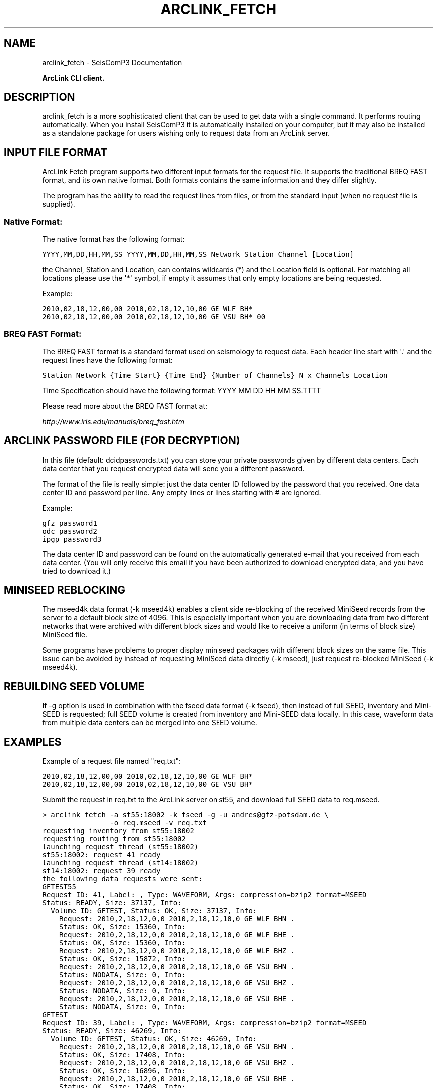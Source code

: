 .TH "ARCLINK_FETCH" "1" "January 24, 2014" "2014.023" "SeisComP3"
.SH NAME
arclink_fetch \- SeisComP3 Documentation
.
.nr rst2man-indent-level 0
.
.de1 rstReportMargin
\\$1 \\n[an-margin]
level \\n[rst2man-indent-level]
level margin: \\n[rst2man-indent\\n[rst2man-indent-level]]
-
\\n[rst2man-indent0]
\\n[rst2man-indent1]
\\n[rst2man-indent2]
..
.de1 INDENT
.\" .rstReportMargin pre:
. RS \\$1
. nr rst2man-indent\\n[rst2man-indent-level] \\n[an-margin]
. nr rst2man-indent-level +1
.\" .rstReportMargin post:
..
.de UNINDENT
. RE
.\" indent \\n[an-margin]
.\" old: \\n[rst2man-indent\\n[rst2man-indent-level]]
.nr rst2man-indent-level -1
.\" new: \\n[rst2man-indent\\n[rst2man-indent-level]]
.in \\n[rst2man-indent\\n[rst2man-indent-level]]u
..
.\" Man page generated from reStructeredText.
.
.sp
\fBArcLink CLI client.\fP
.SH DESCRIPTION
.sp
arclink_fetch is a more sophisticated client that can be used to get data with
a single command. It performs routing automatically. When you install SeisComP3
it is automatically installed on your computer, but it may also be installed as
a standalone package for users wishing only to request data from an ArcLink
server.
.SH INPUT FILE FORMAT
.sp
ArcLink Fetch  program supports  two different input  formats for  the request
file.  It  supports  the traditional  BREQ  FAST  format,  and its own  native
format. Both formats  contains the same information and  they differ slightly.
.sp
The program has the ability to read the request lines from files, or from the
standard input (when no request file is supplied).
.SS Native Format:
.sp
The native format has the following format:
.sp
.nf
.ft C
YYYY,MM,DD,HH,MM,SS YYYY,MM,DD,HH,MM,SS Network Station Channel [Location]
.ft P
.fi
.sp
the Channel, Station and Location, can contains wildcards (*) and the Location
field is optional. For matching all locations please use the \(aq*\(aq symbol, if
empty it assumes that only empty locations are being requested.
.sp
Example:
.sp
.nf
.ft C
2010,02,18,12,00,00 2010,02,18,12,10,00 GE WLF BH*
2010,02,18,12,00,00 2010,02,18,12,10,00 GE VSU BH* 00
.ft P
.fi
.SS BREQ FAST Format:
.sp
The  BREQ FAST  format is  a  standard format  used on  seismology to  request
data. Each header line start with \(aq.\(aq and the request lines have the following
format:
.sp
.nf
.ft C
Station Network {Time Start} {Time End} {Number of Channels} N x Channels Location
.ft P
.fi
.sp
Time Specification should have the following format: YYYY MM DD HH MM SS.TTTT
.sp
Please read more about the BREQ FAST format at:
.sp
\fI\%http://www.iris.edu/manuals/breq_fast.htm\fP
.SH ARCLINK PASSWORD FILE (FOR DECRYPTION)
.sp
In this file (default: dcidpasswords.txt) you can store your private passwords
given by different  data centers. Each data center  that you request encrypted
data will send you a different password.
.sp
The format of the  file is really simple: just the data  center ID followed by
the password that you received. One  data center ID and password per line. Any
empty lines or lines starting with # are ignored.
.sp
Example:
.sp
.nf
.ft C
gfz password1
odc password2
ipgp password3
.ft P
.fi
.sp
The data  center ID and password  can be found on the automatically generated
e\-mail that  you received from each  data center. (You will  only receive this
email if  you have been  authorized to download  encrypted data, and  you have
tried to download it.)
.SH MINISEED REBLOCKING
.sp
The mseed4k data format (\-k mseed4k) enables a client side re\-blocking of the
received MiniSeed records from the server to a default block size of 4096. This
is especially important when you are downloading data from two different
networks that were archived with different block sizes and would like to
receive a uniform (in terms of block size) MiniSeed file.
.sp
Some programs have problems to proper display miniseed packages with different
block sizes on the same file. This issue can be avoided by instead of requesting
MiniSeed data directly (\-k mseed), just request re\-blocked MiniSeed (\-k mseed4k).
.SH REBUILDING SEED VOLUME
.sp
If \-g option is used in combination with the fseed data format (\-k fseed), then
instead of full SEED, inventory and Mini\-SEED is requested; full SEED volume is
created from inventory and Mini\-SEED data locally. In this case, waveform data
from multiple data centers can be merged into one SEED volume.
.SH EXAMPLES
.sp
Example of a request file named "req.txt":
.sp
.nf
.ft C
2010,02,18,12,00,00 2010,02,18,12,10,00 GE WLF BH*
2010,02,18,12,00,00 2010,02,18,12,10,00 GE VSU BH*
.ft P
.fi
.sp
Submit the request in req.txt to the ArcLink server on st55, and download full
SEED data to req.mseed.
.sp
.nf
.ft C
> arclink_fetch \-a st55:18002 \-k fseed \-g \-u andres@gfz\-potsdam.de \e
                \-o req.mseed \-v req.txt
requesting inventory from st55:18002
requesting routing from st55:18002
launching request thread (st55:18002)
st55:18002: request 41 ready
launching request thread (st14:18002)
st14:18002: request 39 ready
the following data requests were sent:
GFTEST55
Request ID: 41, Label: , Type: WAVEFORM, Args: compression=bzip2 format=MSEED
Status: READY, Size: 37137, Info:
  Volume ID: GFTEST, Status: OK, Size: 37137, Info:
    Request: 2010,2,18,12,0,0 2010,2,18,12,10,0 GE WLF BHN .
    Status: OK, Size: 15360, Info:
    Request: 2010,2,18,12,0,0 2010,2,18,12,10,0 GE WLF BHE .
    Status: OK, Size: 15360, Info:
    Request: 2010,2,18,12,0,0 2010,2,18,12,10,0 GE WLF BHZ .
    Status: OK, Size: 15872, Info:
    Request: 2010,2,18,12,0,0 2010,2,18,12,10,0 GE VSU BHN .
    Status: NODATA, Size: 0, Info:
    Request: 2010,2,18,12,0,0 2010,2,18,12,10,0 GE VSU BHZ .
    Status: NODATA, Size: 0, Info:
    Request: 2010,2,18,12,0,0 2010,2,18,12,10,0 GE VSU BHE .
    Status: NODATA, Size: 0, Info:
GFTEST
Request ID: 39, Label: , Type: WAVEFORM, Args: compression=bzip2 format=MSEED
Status: READY, Size: 46269, Info:
  Volume ID: GFTEST, Status: OK, Size: 46269, Info:
    Request: 2010,2,18,12,0,0 2010,2,18,12,10,0 GE VSU BHN .
    Status: OK, Size: 17408, Info:
    Request: 2010,2,18,12,0,0 2010,2,18,12,10,0 GE VSU BHZ .
    Status: OK, Size: 16896, Info:
    Request: 2010,2,18,12,0,0 2010,2,18,12,10,0 GE VSU BHE .
    Status: OK, Size: 17408, Info:
rebuilding SEED volume
.ft P
.fi
.IP Note
Part of the request was routed to secondary server after the primary
server returned NODATA.
.RE
.sp
This client is intended to connect to an ArcLink server as implemented by the \fISeiscomp3 Arclink Server\fP or to any other server implementing the \fIArcLink protocol\fP.
.SH COMMAND-LINE
.INDENT 0.0
.TP
.B \-\-version
show program’s version number and exit
.UNINDENT
.INDENT 0.0
.TP
.B \-h, \-\-help
show a help message and exit
.UNINDENT
.INDENT 0.0
.TP
.B \-l, \-\-longhelp
show long help message and exit
.UNINDENT
.INDENT 0.0
.TP
.B \-w, \-\-password\-file
file containing passwords used for decryption of encrypted data.
.UNINDENT
.INDENT 0.0
.TP
.B \-a, \-\-address
address of primary ArcLink node
.UNINDENT
.INDENT 0.0
.TP
.B \-f, \-\-request\-format
request format: breqfast
.UNINDENT
.INDENT 0.0
.TP
.B \-k, \-\-data\-format
data format: mseed, mseed4k, fseed, dseed, inv[entory]
.UNINDENT
.INDENT 0.0
.TP
.B \-n, \-\-no\-resp\-dict
avoid using response dictionary
.UNINDENT
.INDENT 0.0
.TP
.B \-g, \-\-rebuild\-volume
rebuild SEED volume
.UNINDENT
.INDENT 0.0
.TP
.B \-p, \-\-proxy
proxy mode, no routing is performed, instead the request is sent directly for the server
.UNINDENT
.INDENT 0.0
.TP
.B \-t, \-\-timeout
timeout in seconds
.UNINDENT
.INDENT 0.0
.TP
.B \-x, \-\-retries
download retries
.UNINDENT
.INDENT 0.0
.TP
.B \-v
increase verbosity level
.UNINDENT
.INDENT 0.0
.TP
.B \-q
decrease verbosity level
.UNINDENT
.INDENT 0.0
.TP
.B \-u, \-\-user
user\(aqs e\-mail address
.UNINDENT
.INDENT 0.0
.TP
.B \-o, \-\-output\-file
file where downloaded data is written
.UNINDENT
.SH AUTHOR
GFZ Potsdam
.SH COPYRIGHT
2014, GFZ Potsdam, gempa GmbH
.\" Generated by docutils manpage writer.
.\" 
.
